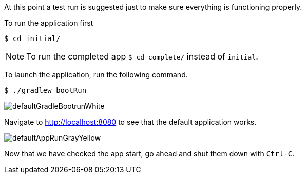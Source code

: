 //include::{commondir}/common-runapp.adoc[]

At this point a test run is suggested just to make sure everything is functioning properly.

To run the application first

[source,bash]
----
$ cd initial/
----

NOTE: To run the completed app `$ cd complete/` instead of `initial`.

To launch the application, run the following command.

[source,bash]
----
$ ./gradlew bootRun
----

image::defaultGradleBootrunWhite.png[]

Navigate to http://localhost:8080 to see that the default application works.

image::defaultAppRunGrayYellow.png[]

Now that we have checked the app start, go ahead and shut them down with `Ctrl-C`.
